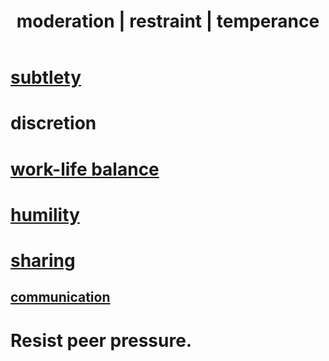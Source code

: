 :PROPERTIES:
:ID:       34e03fd6-963b-451c-85c8-b8063518e597
:ROAM_ALIASES: moderation restraint temperance
:END:
#+title: moderation | restraint | temperance
* [[id:feb8cb2a-b057-48dd-836b-99985d9e7338][subtlety]]
* discretion
* [[id:e32322dd-0ae6-4c7c-a619-a32accac8763][work-life balance]]
* [[id:91dc626c-36e2-4dc6-9c4f-fdea453c838e][humility]]
* [[id:cbef2e05-df7f-4b7c-a1dc-5cb2166975d8][sharing]]
** [[id:caefb984-a505-49ac-b6ce-c0307b38b3e4][communication]]
* Resist peer pressure.

